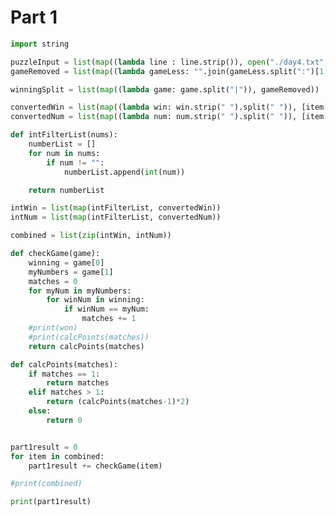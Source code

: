 


* Part 1


#+BEGIN_SRC python :results output
import string

puzzleInput = list(map((lambda line : line.strip()), open("./day4.txt", "r").readlines()))
gameRemoved = list(map((lambda gameLess: "".join(gameLess.split(":")[1:]).strip()), puzzleInput))

winningSplit = list(map((lambda game: game.split("|")), gameRemoved))

convertedWin = list(map((lambda win: win.strip(" ").split(" ")), [item[0] for item in winningSplit]))
convertedNum = list(map((lambda num: num.strip(" ").split(" ")), [item[1] for item in winningSplit]))

def intFilterList(nums):
    numberList = []
    for num in nums:
        if num != "":
            numberList.append(int(num))

    return numberList

intWin = list(map(intFilterList, convertedWin))
intNum = list(map(intFilterList, convertedNum))

combined = list(zip(intWin, intNum))

def checkGame(game):
    winning = game[0]
    myNumbers = game[1]
    matches = 0
    for myNum in myNumbers:
        for winNum in winning:
            if winNum == myNum:
                matches += 1
    #print(won)
    #print(calcPoints(matches))
    return calcPoints(matches)

def calcPoints(matches):
    if matches == 1:
        return matches
    elif matches > 1:
        return (calcPoints(matches-1)*2)
    else:
        return 0


part1result = 0
for item in combined:
    part1result += checkGame(item)

#print(combined)

print(part1result)
#+END_SRC

#+RESULTS:
: 15205
